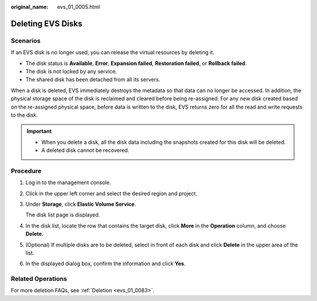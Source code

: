 :original_name: evs_01_0005.html

.. _evs_01_0005:

Deleting EVS Disks
==================

Scenarios
---------

If an EVS disk is no longer used, you can release the virtual resources by deleting it.

-  The disk status is **Available**, **Error**, **Expansion failed**, **Restoration failed**, or **Rollback failed**.
-  The disk is not locked by any service.
-  The shared disk has been detached from all its servers.

When a disk is deleted, EVS immediately destroys the metadata so that data can no longer be accessed. In addition, the physical storage space of the disk is reclaimed and cleared before being re-assigned. For any new disk created based on the re-assigned physical space, before data is written to the disk, EVS returns zero for all the read and write requests to the disk.

.. important::

   -  When you delete a disk, all the disk data including the snapshots created for this disk will be deleted.
   -  A deleted disk cannot be recovered.

Procedure
---------

#. Log in to the management console.

#. Click |image1| in the upper left corner and select the desired region and project.

#. Under **Storage**, click **Elastic Volume Service**.

   The disk list page is displayed.

#. In the disk list, locate the row that contains the target disk, click **More** in the **Operation** column, and choose **Delete**.

#. (Optional) If multiple disks are to be deleted, select |image2| in front of each disk and click **Delete** in the upper area of the list.

#. In the displayed dialog box, confirm the information and click **Yes**.

Related Operations
------------------

For more deletion FAQs, see :ref:`Deletion <evs_01_0083>`.

.. |image1| image:: /_static/images/en-us_image_0237893718.png
.. |image2| image:: /_static/images/en-us_image_0238263087.png
